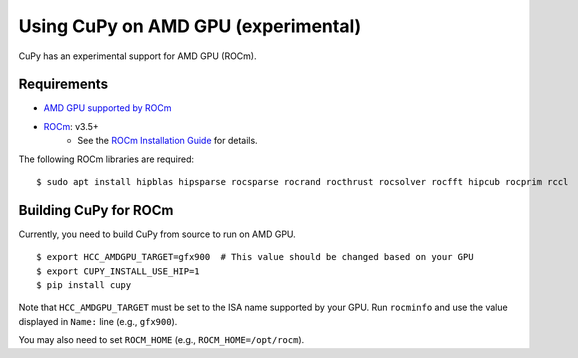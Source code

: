 Using CuPy on AMD GPU (experimental)
====================================

CuPy has an experimental support for AMD GPU (ROCm).

Requirements
------------

* `AMD GPU supported by ROCm <https://github.com/RadeonOpenCompute/ROCm#Hardware-and-Software-Support>`_

* `ROCm <https://rocmdocs.amd.com/en/latest/index.html>`_: v3.5+
    * See the `ROCm Installation Guide <https://rocmdocs.amd.com/en/latest/Installation_Guide/Installation-Guide.html>`_ for details.

The following ROCm libraries are required:

::

  $ sudo apt install hipblas hipsparse rocsparse rocrand rocthrust rocsolver rocfft hipcub rocprim rccl

.. _install_hip:

Building CuPy for ROCm
-----------------------

Currently, you need to build CuPy from source to run on AMD GPU.

::

  $ export HCC_AMDGPU_TARGET=gfx900  # This value should be changed based on your GPU
  $ export CUPY_INSTALL_USE_HIP=1
  $ pip install cupy

Note that ``HCC_AMDGPU_TARGET`` must be set to the ISA name supported by your GPU.
Run ``rocminfo`` and use the value displayed in ``Name:`` line (e.g., ``gfx900``).

You may also need to set ``ROCM_HOME`` (e.g., ``ROCM_HOME=/opt/rocm``).
